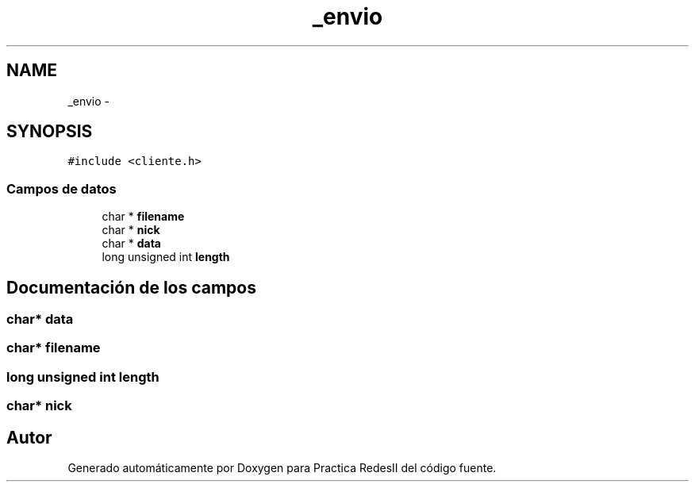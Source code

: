 .TH "_envio" 3 "Domingo, 7 de Mayo de 2017" "Version 3.0" "Practica RedesII" \" -*- nroff -*-
.ad l
.nh
.SH NAME
_envio \- 
.SH SYNOPSIS
.br
.PP
.PP
\fC#include <cliente\&.h>\fP
.SS "Campos de datos"

.in +1c
.ti -1c
.RI "char * \fBfilename\fP"
.br
.ti -1c
.RI "char * \fBnick\fP"
.br
.ti -1c
.RI "char * \fBdata\fP"
.br
.ti -1c
.RI "long unsigned int \fBlength\fP"
.br
.in -1c
.SH "Documentación de los campos"
.PP 
.SS "char* data"

.SS "char* filename"

.SS "long unsigned int length"

.SS "char* nick"


.SH "Autor"
.PP 
Generado automáticamente por Doxygen para Practica RedesII del código fuente\&.
